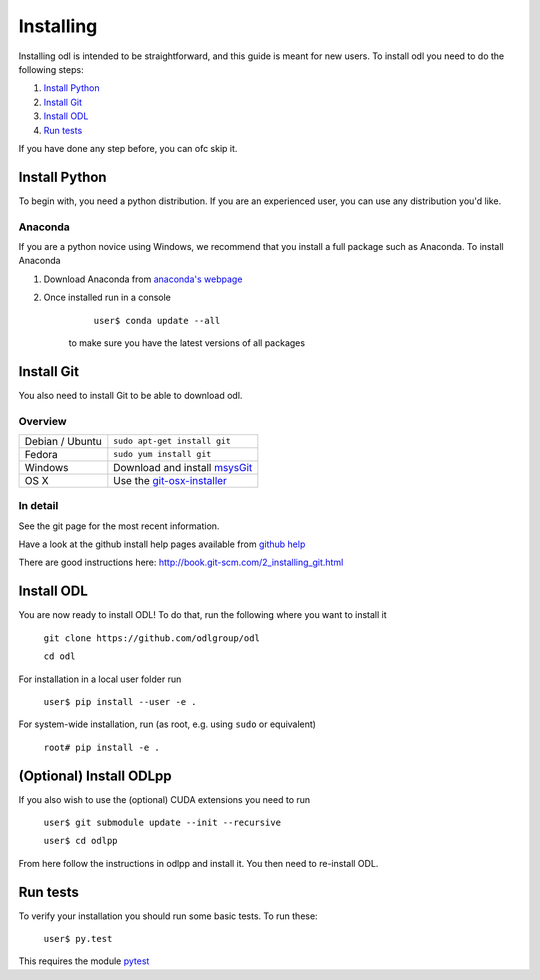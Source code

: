 ##########
Installing
##########

Installing odl is intended to be straightforward, and this guide is meant for new users. To install odl you need to do the following steps:

1. `Install Python`_
2. `Install Git`_
3. `Install ODL`_
4. `Run tests`_

If you have done any step before, you can ofc skip it.

Install Python
==============
To begin with, you need a python distribution. If you are an experienced user, you can use any distribution you'd like.

Anaconda
--------
If you are a python novice using Windows, we recommend that you install a full package such as Anaconda. To install Anaconda

1. Download Anaconda from `anaconda's webpage <https://www.continuum.io/downloads>`_
2. Once installed run in a console

		``user$ conda update --all``
		
	to make sure you have the latest versions of all packages
	
Install Git
===========
You also need to install Git to be able to download odl.

Overview
--------

================ =============
Debian / Ubuntu  ``sudo apt-get install git``
Fedora           ``sudo yum install git``
Windows          Download and install msysGit_
OS X             Use the git-osx-installer_
================ =============

.. _msysgit: http://code.google.com/p/msysgit/downloads/list
.. _git-osx-installer: http://code.google.com/p/git-osx-installer/downloads/list

In detail
---------
See the git page for the most recent information.

Have a look at the github install help pages available from `github help`_

There are good instructions here: http://book.git-scm.com/2_installing_git.html

.. _github help : https://help.github.com/

Install ODL
===========
You are now ready to install ODL! To do that, run the following where you want to install it

	``git clone https://github.com/odlgroup/odl``
	
	``cd odl``
	

For installation in a local user folder run

	``user$ pip install --user -e .``

For system-wide installation, run (as root, e.g. using ``sudo`` or equivalent)

	``root# pip install -e .``

(Optional) Install ODLpp
========================

If you also wish to use the (optional) CUDA extensions you need to run

	``user$ git submodule update --init --recursive``
	
	``user$ cd odlpp``

From here follow the instructions in odlpp and install it. You then need to re-install ODL.

Run tests
=========

To verify your installation you should run some basic tests. To run these:

	``user$ py.test``
    
This requires the module pytest_

.. _pytest : http://pytest.org/latest/